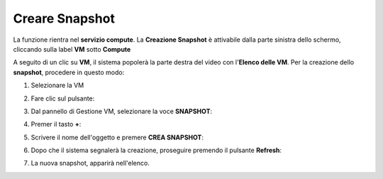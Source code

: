 .. _Creare_Snapshot:

**Creare Snapshot**
===================
La funzione rientra nel **servizio compute**. La **Creazione Snapshot** è attivabile dalla parte
sinistra dello schermo, cliccando sulla label **VM** sotto **Compute**

.. image:: img/VM_innesco_crea.png

A seguito di un clic su **VM**, il sistema popolerà la
parte destra del video con l'**Elenco delle VM**.
Per la creazione dello **snapshot**, procedere in questo modo:

1. Selezionare la VM

.. image:: img/Snap_elenco_vm.png

2. Fare clic sul pulsante:

.. image:: img/VM_Pannello_controllo.png

3. Dal pannello di Gestione VM, selezionare la voce **SNAPSHOT**:

.. image:: img/Snap_gestione.png

4. Premer il tasto **+**:

.. image:: img/Add_VM.png

5. Scrivere il nome dell'oggetto e premere  **CREA SNAPSHOT**:

.. image:: img/Add_VM.png

6. Dopo che il sistema segnalerà la creazione, proseguire premendo il pulsante  **Refresh**:

.. image:: img/Pulsante_refresh.png 

7. La nuova snapshot, apparirà nell'elenco.

.. image:: img/Snap_elenco_create.png 


